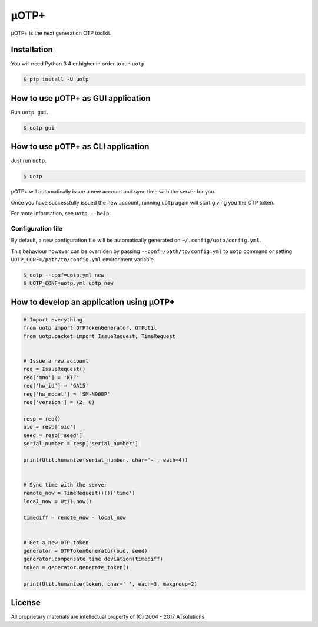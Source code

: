 *****
μOTP+
*****

μOTP+ is the next generation OTP toolkit.


Installation
============

You will need Python 3.4 or higher in order to run ``uotp``.

.. code-block:: console

  $ pip install -U uotp


How to use μOTP+ as GUI application
===================================

Run ``uotp gui``.

.. code-block:: console

  $ uotp gui


How to use μOTP+ as CLI application
===================================

Just run ``uotp``.

.. code-block:: console

  $ uotp

μOTP+ will automatically issue a new account and sync time with the server for you.

Once you have successfully issued the new account, running ``uotp`` again will start giving you the OTP token.

For more information, see ``uotp --help``.


Configuration file
------------------

By default, a new configuration file will be automatically generated on ``~/.config/uotp/config.yml``.

This behaviour however can be overriden by passing ``--conf=/path/to/config.yml`` to ``uotp`` command or setting ``UOTP_CONF=/path/to/config.yml`` environment variable.

.. code-block:: console

  $ uotp --conf=uotp.yml new
  $ UOTP_CONF=uotp.yml uotp new


How to develop an application using μOTP+
=========================================

.. code-block:: python

  # Import everything
  from uotp import OTPTokenGenerator, OTPUtil
  from uotp.packet import IssueRequest, TimeRequest


  # Issue a new account
  req = IssueRequest()
  req['mno'] = 'KTF'
  req['hw_id'] = 'GA15'
  req['hw_model'] = 'SM-N900P'
  req['version'] = (2, 0)

  resp = req()
  oid = resp['oid']
  seed = resp['seed']
  serial_number = resp['serial_number']

  print(Util.humanize(serial_number, char='-', each=4))


  # Sync time with the server
  remote_now = TimeRequest()()['time']
  local_now = Util.now()

  timediff = remote_now - local_now


  # Get a new OTP token
  generator = OTPTokenGenerator(oid, seed)
  generator.compensate_time_deviation(timediff)
  token = generator.generate_token()

  print(Util.humanize(token, char=' ', each=3, maxgroup=2)


License
=======

All proprietary materials are intellectual property of (C) 2004 - 2017 ATsolutions



